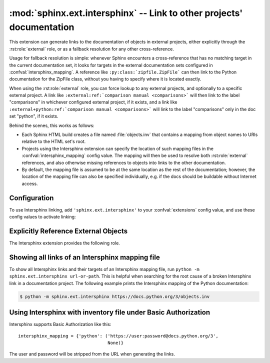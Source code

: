 .. _ext-intersphinx:

:mod:`sphinx.ext.intersphinx` -- Link to other projects' documentation
======================================================================

.. module:: sphinx.ext.intersphinx
   :synopsis: Link to other Sphinx documentation.

.. index:: pair: automatic; linking

.. versionadded:: 0.5

.. role:: code-py(code)
   :language: Python

This extension can generate links to the documentation of objects in external
projects, either explicitly through the :rst:role:`external` role, or as a
fallback resolution for any other cross-reference.

Usage for fallback resolution is simple: whenever Sphinx encounters a
cross-reference that has no matching target in the current documentation set,
it looks for targets in the external documentation sets configured in
:confval:`intersphinx_mapping`.  A reference like
``:py:class:`zipfile.ZipFile``` can then link to the Python documentation
for the ZipFile class, without you having to specify where it is located
exactly.

When using the :rst:role:`external` role, you can force lookup to any external
projects, and optionally to a specific external project.
A link like ``:external:ref:`comparison manual <comparisons>``` will then link
to the label "comparisons" in whichever configured external project, if it
exists,
and a link like ``:external+python:ref:`comparison manual <comparisons>``` will
link to the label "comparisons" only in the doc set "python", if it exists.

Behind the scenes, this works as follows:

* Each Sphinx HTML build creates a file named :file:`objects.inv` that contains
  a mapping from object names to URIs relative to the HTML set's root.

* Projects using the Intersphinx extension can specify the location of such
  mapping files in the :confval:`intersphinx_mapping` config value.  The mapping
  will then be used to resolve both :rst:role:`external` references, and also
  otherwise missing references to objects into links to the other documentation.

* By default, the mapping file is assumed to be at the same location as the rest
  of the documentation; however, the location of the mapping file can also be
  specified individually, e.g. if the docs should be buildable without Internet
  access.


Configuration
-------------

To use Intersphinx linking, add ``'sphinx.ext.intersphinx'`` to your
:confval:`extensions` config value, and use these config values to activate
linking:

.. confval:: intersphinx_mapping
   :type: :code-py:`dict[str, tuple[str, tuple[str, tuple[str | None, ...]]]]`
   :default: :code-py:`{}`

   This config value contains the locations and names of other projects that
   should be linked to in this documentation.

   Relative local paths for target locations are taken as relative to the base
   of the built documentation, while relative local paths for inventory
   locations are taken as relative to the source directory.

   When fetching remote inventory files, proxy settings will be read from
   the ``$HTTP_PROXY`` environment variable.

   **Format**

   .. versionadded:: 1.0

   A dictionary mapping unique identifiers to a tuple ``(target, inventory)``.
   Each ``target`` is the base URI of a foreign Sphinx documentation set and can
   be a local path or an HTTP URI.  The ``inventory`` indicates where the
   inventory file can be found: it can be ``None`` (an :file:`objects.inv` file
   at the same location as the base URI) or another local file path or a full
   HTTP URI to an inventory file.

   The unique identifier can be used in the :rst:role:`external` role, so that
   it is clear which intersphinx set the target belongs to.  A link like
   ``:external+python:ref:`comparison manual <comparisons>``` will link to the
   label "comparisons" in the doc set "python", if it exists.

   **Example**

   To add links to modules and objects in the Python standard library
   documentation, use::

      intersphinx_mapping = {'python': ('https://docs.python.org/3', None)}

   This will download the corresponding :file:`objects.inv` file from the
   Internet and generate links to the pages under the given URI.  The downloaded
   inventory is cached in the Sphinx environment, so it must be re-downloaded
   whenever you do a full rebuild.

   A second example, showing the meaning of a non-``None`` value of the second
   tuple item::

      intersphinx_mapping = {'python': ('https://docs.python.org/3',
                                        'python-inv.txt')}

   This will read the inventory from :file:`python-inv.txt` in the source
   directory, but still generate links to the pages under
   ``https://docs.python.org/3``.  It is up to you to update the inventory file
   as new objects are added to the Python documentation.

   **Multiple targets for the inventory**

   .. versionadded:: 1.3

   Alternative files can be specified for each inventory. One can give a
   tuple for the second inventory tuple item as shown in the following
   example. This will read the inventory iterating through the (second)
   tuple items until the first successful fetch. The primary use case for
   this to specify mirror sites for server downtime of the primary
   inventory::

      intersphinx_mapping = {'python': ('https://docs.python.org/3',
                                        (None, 'python-inv.txt'))}

   For a set of books edited and tested locally and then published
   together, it could be helpful to try a local inventory file first,
   to check references before publication::

      intersphinx_mapping = {
          'otherbook':
              ('https://myproj.readthedocs.io/projects/otherbook/en/latest',
                  ('../../otherbook/build/html/objects.inv', None)),
      }

.. confval:: intersphinx_cache_limit
   :type: :code-py:`int`
   :default: :code-py:`5` (five days)

   The maximum number of days to cache remote inventories.
   Set this to a negative value to cache inventories for unlimited time.

.. confval:: intersphinx_timeout
   :type: :code-py:`int | float | None`
   :default: :code-py:`None`

   The number of seconds for timeout. Use ``None`` for no timeout.

   .. note::

      timeout is not a time limit on the entire response download; rather, an
      exception is raised if the server has not issued a response for *timeout*
      seconds.

.. confval:: intersphinx_disabled_reftypes
   :type: :code-py:`Sequence[str]`
   :default: :code-py:`['std:doc']`

   .. versionadded:: 4.3

   .. versionchanged:: 5.0

      Changed default value from an empty list to ``['std:doc']``.

   A list of strings being either:

   - the name of a specific reference type in a domain,
     e.g., ``std:doc``, ``py:func``, or ``cpp:class``,
   - the name of a domain, and a wildcard, e.g.,
     ``std:*``, ``py:*``, or ``cpp:*``, or
   - simply a wildcard ``*``.

   When a non-:rst:role:`external` cross-reference is being resolved by
   intersphinx, skip resolution if it matches one of the specifications in this
   list.

   For example, with ``intersphinx_disabled_reftypes = ['std:doc']``
   a cross-reference ``:doc:`installation``` will not be attempted to be
   resolved by intersphinx, but ``:external+otherbook:doc:`installation``` will
   be attempted to be resolved in the inventory named ``otherbook`` in
   :confval:`intersphinx_mapping`.
   At the same time, all cross-references generated in, e.g., Python,
   declarations will still be attempted to be resolved by intersphinx.

   If ``*`` is in the list of domains, then no non-:rst:role:`external`
   references will be resolved by intersphinx.

Explicitly Reference External Objects
-------------------------------------

The Intersphinx extension provides the following role.

.. rst:role:: external

   .. versionadded:: 4.4

   Use Intersphinx to perform lookup only in external projects, and not the
   current project. Intersphinx still needs to know the type of object you
   would like to find, so the general form of this role is to write the
   cross-refererence as if the object is in the current project, but then prefix
   it with ``:external``.
   The two forms are then

   - ``:external:domain:reftype:`target```,
     e.g., ``:external:py:class:`zipfile.ZipFile```, or
   - ``:external:reftype:`target```,
     e.g., ``:external:doc:`installation```.
     With this shorthand, the domain is assumed to be ``std``.

   If you would like to constrain the lookup to a specific external project,
   then the key of the project, as specified in :confval:`intersphinx_mapping`,
   is added as well to get the two forms

   - ``:external+invname:domain:reftype:`target```,
     e.g., ``:external+python:py:class:`zipfile.ZipFile```, or
   - ``:external+invname:reftype:`target```,
     e.g., ``:external+python:doc:`installation```.

Showing all links of an Intersphinx mapping file
------------------------------------------------

To show all Intersphinx links and their targets of an Intersphinx mapping file,
run ``python -m sphinx.ext.intersphinx url-or-path``.  This is helpful when
searching for the root cause of a broken Intersphinx link in a documentation
project.
The following example prints the Intersphinx mapping of the Python documentation:

.. code-block:: console

   $ python -m sphinx.ext.intersphinx https://docs.python.org/3/objects.inv

Using Intersphinx with inventory file under Basic Authorization
---------------------------------------------------------------

Intersphinx supports Basic Authorization like this::

      intersphinx_mapping = {'python': ('https://user:password@docs.python.org/3',
                                        None)}

The user and password will be stripped from the URL when generating the links.
